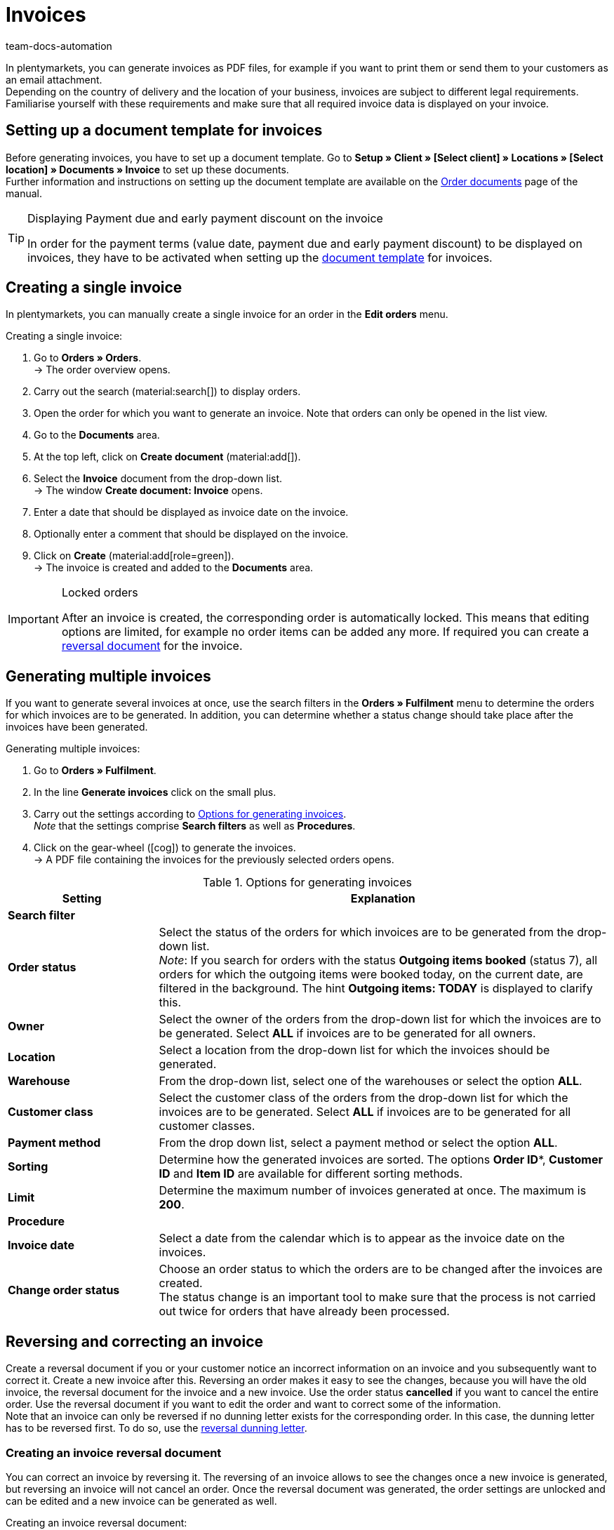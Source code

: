 = Invoices
:keywords: invoice, generating invoices, order documents, document template, invoice date, billing, payment terms, invoice cancellation, document type, document, invoice data
:author: team-docs-automation
:description: Learn how to generate either single invoices or several invoices at once as PDF files and how you send them to your customers. Moreover, find out how to correct and cancel invoices.

In plentymarkets, you can generate invoices as PDF files, for example if you want to print them or send them to your customers as an email attachment. +
Depending on the country of delivery and the location of your business, invoices are subject to different legal requirements. Familiarise yourself with these requirements and make sure that all required invoice data is displayed on your invoice.

[#100]
== Setting up a document template for invoices

Before generating invoices, you have to set up a document template. Go to *Setup » Client » [Select client] » Locations » [Select location] » Documents » Invoice* to set up these documents. +
Further information and instructions on setting up the document template are available on the xref:orders:order-documents-new.adoc#[Order documents] page of the manual.

[TIP]
.Displaying Payment due and early payment discount on the invoice
====
In order for the payment terms (value date, payment due and early payment discount) to be displayed on invoices, they have to be activated when setting up the xref:orders:order-documents-new.adoc#intable-payment-terms-documents[document template] for invoices.
====

[#200]
== Creating a single invoice

In plentymarkets, you can manually create a single invoice for an order in the *Edit orders* menu.

[.instruction]
Creating a single invoice:

. Go to *Orders » Orders*. +
→ The order overview opens.
. Carry out the search (material:search[]) to display orders.
. Open the order for which you want to generate an invoice. Note that orders can only be opened in the list view.
. Go to the *Documents* area.
. At the top left, click on *Create document* (material:add[]).
. Select the *Invoice* document from the drop-down list. +
→ The window *Create document: Invoice* opens.
. Enter a date that should be displayed as invoice date on the invoice.
. Optionally enter a comment that should be displayed on the invoice.
. Click on *Create* (material:add[role=green]). +
→ The invoice is created and added to the *Documents* area.

[IMPORTANT]
.Locked orders
====
After an invoice is created, the corresponding order is automatically locked. This means that editing options are limited, for example no order items can be added any more. If required you can create a xref:orders:invoice-new.adoc#400[reversal document] for the invoice.
====

[#300]
== Generating multiple invoices

If you want to generate several invoices at once, use the search filters in the *Orders » Fulfilment* menu to determine the orders for which invoices are to be generated. In addition, you can determine whether a status change should take place after the invoices have been generated.

[.instruction]
Generating multiple invoices:

. Go to *Orders » Fulfilment*.
. In the line *Generate invoices* click on the small plus.
. Carry out the settings according to <<table-settings-fulfillment-invoices>>. +
_Note_ that the settings comprise *Search filters* as well as *Procedures*.
. Click on the gear-wheel (icon:cog[]) to generate the invoices. +
→ A PDF file containing the invoices for the previously selected orders opens.

[[table-settings-fulfillment-invoices]]
.Options for generating invoices
[cols="1,3"]
|====
|Setting |Explanation

2+^| *Search filter*

| *Order status*
|Select the status of the orders for which invoices are to be generated from the drop-down list. +
_Note_: If you search for orders with the status *Outgoing items booked* (status 7), all orders for which the outgoing items were booked today, on the current date, are filtered in the background. The hint *Outgoing items: TODAY* is displayed to clarify this.

| *Owner*
|Select the owner of the orders from the drop-down list for which the invoices are to be generated. Select *ALL* if invoices are to be generated for all owners.

| *Location*
|Select a location from the drop-down list for which the invoices should be generated.

| *Warehouse*
|From the drop-down list, select one of the warehouses or select the option *ALL*.

| *Customer class*
|Select the customer class of the orders from the drop-down list for which the invoices are to be generated. Select *ALL* if invoices are to be generated for all customer classes.

| *Payment method*
|From the drop down list, select a payment method or select the option *ALL*.

| *Sorting*
|Determine how the generated invoices are sorted. The options *Order ID**, *Customer ID* and *Item ID* are available for different sorting methods.

| *Limit*
|Determine the maximum number of invoices generated at once. The maximum is *200*.

2+^| *Procedure*

| *Invoice date*
|Select a date from the calendar which is to appear as the invoice date on the invoices.

| *Change order status*
|Choose an order status to which the orders are to be changed after the invoices are created. +
The status change is an important tool to make sure that the process is not carried out twice for orders that have already been processed.
|====

[#400]
== Reversing and correcting an invoice

Create a reversal document if you or your customer notice an incorrect information on an invoice and you subsequently want to correct it. Create a new invoice after this.
Reversing an order makes it easy to see the changes, because you will have the old invoice, the reversal document for the invoice and a new invoice. Use the order status *cancelled* if you want to cancel the entire order. Use the reversal document if you want to edit the order and want to correct some of the information. +
Note that an invoice can only be reversed if no dunning letter exists for the corresponding order. In this case, the dunning letter has to be reversed first. To do so, use the xref:orders:dunning-letter-new.adoc#400[reversal dunning letter].

[#600]
=== Creating an invoice reversal document

You can correct an invoice by reversing it. The reversing of an invoice allows to see the changes once a new invoice is generated, but reversing an invoice will not cancel an order. Once the reversal document was generated, the order settings are unlocked and can be edited and a new invoice can be generated as well.

[.instruction]
Creating an invoice reversal document:

. Go to *Orders » Orders*.
. Carry out the search (material:search[]) to display orders.
. Open the order of which you want to reverse the invoice. Note that orders can only be opened in the list view.
. Go to the *Documents* area.
. At the top left, click on *Create document* (material:add[]).
. Select the *Reversal invoice* document from the drop-down list. +
→ The window *Create document: Reversal invoice* opens.
. Enter a date that should be displayed as cancellation date.
. Optionally enter a comment that should be displayed on the reversal document.
. Click on *Create* (material:add[role=green]). +
→ The invoice is created and added to the *Documents* area.

[#700]
=== Creating a new invoice

Once you have created a reversal document for the invoice and adjusted the order accordingly, you can now create a new invoice.

[.instruction]
Creating a new invoice:

. Go to *Orders » Orders*. +
→ The order overview opens.
. Use the filters to search for the order for which you want to generate a new invoice.
. Open the required order. Note that orders can only be opened in the list view.
. Go to the *Documents* area.
. At the top left, click on *Create document* (material:add[]).
. Select the *Invoice* document from the drop-down list. +
→ The window *Create document: Invoice* opens.
. Enter a date that should be displayed as invoice date on the new invoice.
. Optionally enter a comment that should be displayed on the new invoice.
. Click on *Create* (material:add[role=green]). +
→ The invoice is created and added to the *Documents* area.
